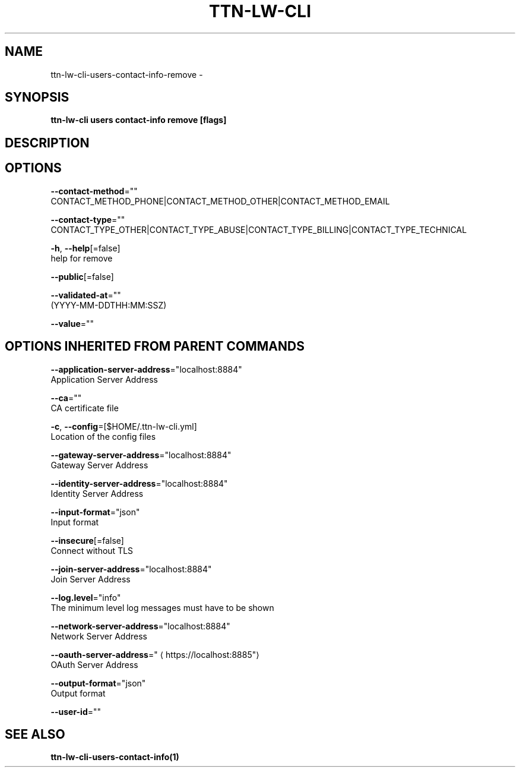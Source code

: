 .TH "TTN-LW-CLI" "1" "Feb 2019" "TTN" "The Things Network Stack for LoRaWAN" 
.nh
.ad l


.SH NAME
.PP
ttn\-lw\-cli\-users\-contact\-info\-remove \-


.SH SYNOPSIS
.PP
\fBttn\-lw\-cli users contact\-info remove [flags]\fP


.SH DESCRIPTION

.SH OPTIONS
.PP
\fB\-\-contact\-method\fP=""
    CONTACT\_METHOD\_PHONE|CONTACT\_METHOD\_OTHER|CONTACT\_METHOD\_EMAIL

.PP
\fB\-\-contact\-type\fP=""
    CONTACT\_TYPE\_OTHER|CONTACT\_TYPE\_ABUSE|CONTACT\_TYPE\_BILLING|CONTACT\_TYPE\_TECHNICAL

.PP
\fB\-h\fP, \fB\-\-help\fP[=false]
    help for remove

.PP
\fB\-\-public\fP[=false]

.PP
\fB\-\-validated\-at\fP=""
    (YYYY\-MM\-DDTHH:MM:SSZ)

.PP
\fB\-\-value\fP=""


.SH OPTIONS INHERITED FROM PARENT COMMANDS
.PP
\fB\-\-application\-server\-address\fP="localhost:8884"
    Application Server Address

.PP
\fB\-\-ca\fP=""
    CA certificate file

.PP
\fB\-c\fP, \fB\-\-config\fP=[$HOME/.ttn\-lw\-cli.yml]
    Location of the config files

.PP
\fB\-\-gateway\-server\-address\fP="localhost:8884"
    Gateway Server Address

.PP
\fB\-\-identity\-server\-address\fP="localhost:8884"
    Identity Server Address

.PP
\fB\-\-input\-format\fP="json"
    Input format

.PP
\fB\-\-insecure\fP[=false]
    Connect without TLS

.PP
\fB\-\-join\-server\-address\fP="localhost:8884"
    Join Server Address

.PP
\fB\-\-log.level\fP="info"
    The minimum level log messages must have to be shown

.PP
\fB\-\-network\-server\-address\fP="localhost:8884"
    Network Server Address

.PP
\fB\-\-oauth\-server\-address\fP="
\[la]https://localhost:8885"\[ra]
    OAuth Server Address

.PP
\fB\-\-output\-format\fP="json"
    Output format

.PP
\fB\-\-user\-id\fP=""


.SH SEE ALSO
.PP
\fBttn\-lw\-cli\-users\-contact\-info(1)\fP
